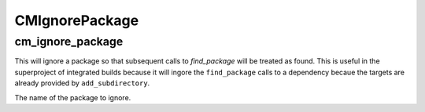 =========
CMIgnorePackage
=========

------------------
cm_ignore_package
------------------

.. program:: cm_ignore_package

This will ignore a package so that subsequent calls to `find_package` will be treated as found. This is useful in the superproject of integrated builds because it will ingore the ``find_package`` calls to a dependency becaue the targets are already provided by ``add_subdirectory``.

.. option:: NAME

The name of the package to ignore.
